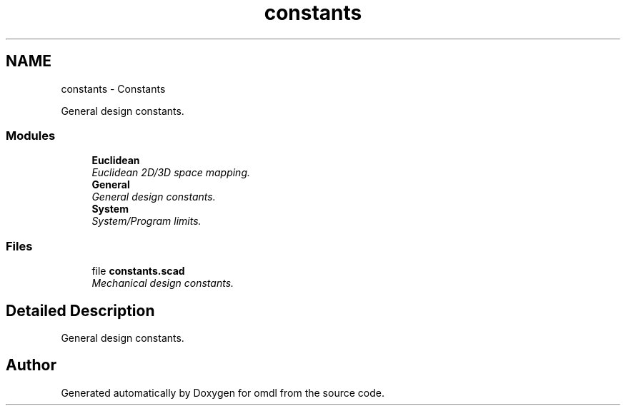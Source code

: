 .TH "constants" 3 "Sat Feb 4 2017" "Version v0.5" "omdl" \" -*- nroff -*-
.ad l
.nh
.SH NAME
constants \- Constants
.PP
General design constants\&.  

.SS "Modules"

.in +1c
.ti -1c
.RI "\fBEuclidean\fP"
.br
.RI "\fIEuclidean 2D/3D space mapping\&. \fP"
.ti -1c
.RI "\fBGeneral\fP"
.br
.RI "\fIGeneral design constants\&. \fP"
.ti -1c
.RI "\fBSystem\fP"
.br
.RI "\fISystem/Program limits\&. \fP"
.in -1c
.SS "Files"

.in +1c
.ti -1c
.RI "file \fBconstants\&.scad\fP"
.br
.RI "\fIMechanical design constants\&. \fP"
.in -1c
.SH "Detailed Description"
.PP 
General design constants\&. 


.SH "Author"
.PP 
Generated automatically by Doxygen for omdl from the source code\&.
